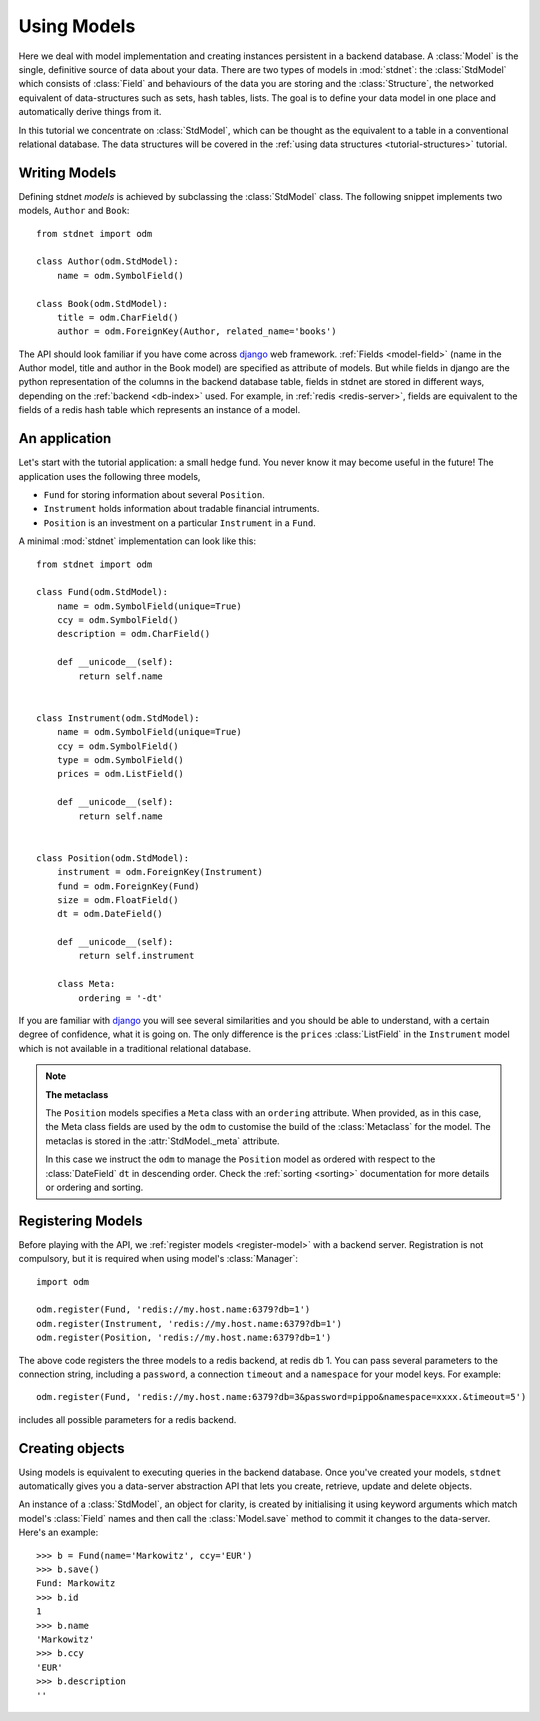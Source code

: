 .. _tutorial:

.. module:: stdnet.odm

============================
Using Models
============================

Here we deal with model implementation and creating instances persistent
in a backend database. A :class:`Model` is the single, definitive source of
data about your data. There are two types of models in :mod:`stdnet`:
the :class:`StdModel` which consists of :class:`Field` and behaviours of
the data you are storing and the
:class:`Structure`, the networked equivalent of data-structures such as sets,
hash tables, lists. The goal is to define your data model in one place
and automatically derive things from it.

In this tutorial we concentrate on :class:`StdModel`, which can be thought as the
equivalent to a table in a conventional relational database. The data structures will
be covered in the :ref:`using data structures <tutorial-structures>` tutorial.

.. _creating-models:

Writing Models
==========================

Defining stdnet *models* is achieved by subclassing the
:class:`StdModel` class. The following
snippet implements two models, ``Author`` and ``Book``::

    from stdnet import odm

    class Author(odm.StdModel):
        name = odm.SymbolField()

    class Book(odm.StdModel):
        title = odm.CharField()
        author = odm.ForeignKey(Author, related_name='books')

The API should look familiar if you have come across django_
web framework. :ref:`Fields <model-field>` (name in the Author model,
title and author in the Book model) are specified as attribute of models.
But while fields in django are the python representation of the columns in the
backend database table, fields in stdnet are stored in different ways, depending
on the :ref:`backend <db-index>` used.
For example, in :ref:`redis <redis-server>`, fields are equivalent to the
fields of a redis hash table which represents an instance of a model.


.. _tutorial-application:

An application
======================

Let's start with the tutorial application: a small hedge fund.
You never know it may become useful in the future!
The application uses the following three models,

* ``Fund`` for storing information about several ``Position``.
* ``Instrument`` holds information about tradable financial intruments.
* ``Position`` is an investment on a particular ``Instrument`` in a ``Fund``.

A minimal :mod:`stdnet` implementation can look like this::

    from stdnet import odm

    class Fund(odm.StdModel):
        name = odm.SymbolField(unique=True)
        ccy = odm.SymbolField()
        description = odm.CharField()

        def __unicode__(self):
            return self.name


    class Instrument(odm.StdModel):
        name = odm.SymbolField(unique=True)
        ccy = odm.SymbolField()
        type = odm.SymbolField()
        prices = odm.ListField()

        def __unicode__(self):
            return self.name


    class Position(odm.StdModel):
        instrument = odm.ForeignKey(Instrument)
        fund = odm.ForeignKey(Fund)
        size = odm.FloatField()
        dt = odm.DateField()

        def __unicode__(self):
            return self.instrument

        class Meta:
            ordering = '-dt'

If you are familiar with django_ you will see several similarities and you should be able to understand,
with a certain degree of confidence, what it is going on.
The only difference is the ``prices`` :class:`ListField`
in the ``Instrument`` model which is
not available in a traditional relational database.

.. note::    **The metaclass**
    
    The ``Position`` models specifies a ``Meta`` class with an ``ordering``
    attribute.
    When provided, as in this case, the Meta class fields are used by the ``odm``
    to customise the build of the :class:`Metaclass` for the model. The metaclas
    is stored in the :attr:`StdModel._meta` attribute.
    
    In this case we instruct the ``odm`` to manage the ``Position`` model
    as ordered with respect to the :class:`DateField` ``dt``
    in descending order. Check the  :ref:`sorting <sorting>`
    documentation for more details or ordering and sorting.


Registering Models
================================

Before playing with the API, we :ref:`register models <register-model>`
with a backend server. Registration is not compulsory, but it is required when
using model's :class:`Manager`::

    import odm

    odm.register(Fund, 'redis://my.host.name:6379?db=1')
    odm.register(Instrument, 'redis://my.host.name:6379?db=1')
    odm.register(Position, 'redis://my.host.name:6379?db=1')

The above code registers the three models to a redis backend, at redis db 1.
You can pass several parameters to the connection string, including a ``password``,
a connection ``timeout`` and a ``namespace`` for your model keys. For example::

    odm.register(Fund, 'redis://my.host.name:6379?db=3&password=pippo&namespace=xxxx.&timeout=5')

includes all possible parameters for a redis backend.

Creating objects
==================

Using models is equivalent to executing queries in the backend database.
Once you've created your models, ``stdnet`` automatically gives you
a data-server abstraction API that lets you create, retrieve,
update and delete objects.

An instance of a :class:`StdModel`, an object for clarity,
is created by initialising it using keyword arguments which match
model's :class:`Field` names and then call the :class:`Model.save` method
to commit it changes to the data-server. Here's an example::

	>>> b = Fund(name='Markowitz', ccy='EUR')
	>>> b.save()
	Fund: Markowitz
	>>> b.id
	1
	>>> b.name
	'Markowitz'
	>>> b.ccy
	'EUR'
	>>> b.description
	''


.. _django: https://www.djangoproject.com/
